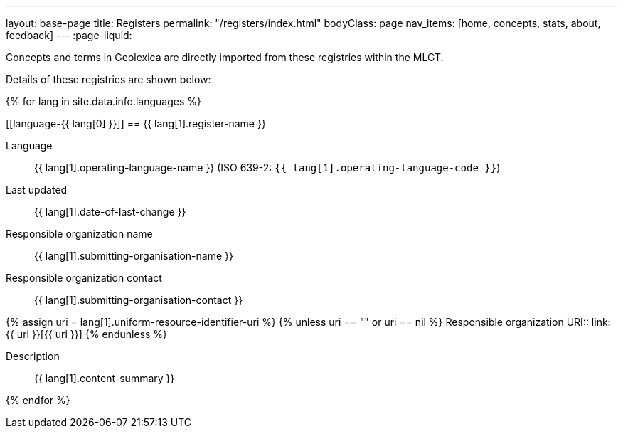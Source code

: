 ---
layout: base-page
title: Registers
permalink: "/registers/index.html"
bodyClass: page
nav_items: [home, concepts, stats, about, feedback]
---
:page-liquid:

Concepts and terms in Geolexica are directly imported from these
registries within the MLGT.

Details of these registries are shown below:

{% for lang in site.data.info.languages %}

[[language-{{ lang[0] }}]]
== {{ lang[1].register-name }}

Language:: {{ lang[1].operating-language-name }} (ISO 639-2: `{{ lang[1].operating-language-code }}`)
Last updated:: {{ lang[1].date-of-last-change }}
Responsible organization name:: {{ lang[1].submitting-organisation-name }}
Responsible organization contact:: {{ lang[1].submitting-organisation-contact }}

{% assign uri = lang[1].uniform-resource-identifier-uri %}
{% unless uri == "" or uri == nil %}
Responsible organization URI:: link:{{ uri }}[{{ uri }}]
{% endunless %}

Description:: {{ lang[1].content-summary }}

{% endfor %}
